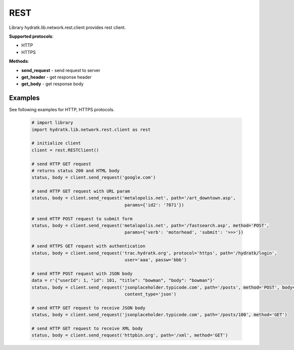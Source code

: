 .. REST

====
REST
====

Library hydratk.lib.network.rest.client provides rest client.

**Supported protocols**:

- HTTP
- HTTPS

**Methods**:

- **send_request** - send request to server
- **get_header** - get response header
- **get_body** - get response body

Examples
========

See following examples for HTTP, HTTPS protocols.

  .. code-block:: python
  
     # import library
     import hydratk.lib.network.rest.client as rest
    
     # initialize client
     client = rest.RESTClient()
     
     # send HTTP GET request 
     # returns status 200 and HTML body
     status, body = client.send_request('google.com')
     
     # send HTTP GET request with URL param
     status, body = client.send_request('metalopolis.net', path='/art_downtown.asp', 
                                         params={'id2': '7871'})  
                  
     # send HTTP POST request to submit form                       
     status, body = client.send_request('metalopolis.net', path='/fastsearch.asp', method='POST', 
                                         params={'verb': 'motorhead', 'submit': '>>>'}) 
      
     # send HTTPS GET request with authentication                                    
     status, body = client.send_request('trac.hydratk.org', protocol='https', path='/hydratk/login', 
                                         user='aaa', passw='bbb')  
                                         
     # send HTTP POST request with JSON body 
     data = r'{"userId": 1, "id": 101, "title": "bowman", "body": "bowman"}'
     status, body = client.send_request('jsonplaceholder.typicode.com', path='/posts', method='POST', body=data,
                                         content_type='json')     
                                         
     # send HTTP GET request to receive JSON body
     status, body = client.send_request('jsonplaceholder.typicode.com', path='/posts/100', method='GET') 
     
     # send HTTP GET request to receive XML body
     status, body = client.send_request('httpbin.org', path='/xml', method='GET')                                     